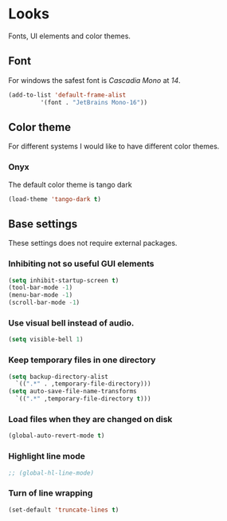 * Looks
Fonts, UI elements and color themes.
** Font
For windows the safest font is /Cascadia Mono/ at /14/.
#+begin_src emacs-lisp
  (add-to-list 'default-frame-alist
	       '(font . "JetBrains Mono-16"))
#+end_src
** Color theme
For different systems I would like to have different color themes.
*** Onyx
The default color theme is tango dark
#+begin_src emacs-lisp
(load-theme 'tango-dark t)
#+end_src
** Base settings
These settings does not require external packages.
*** Inhibiting not so useful GUI elements
  #+begin_src emacs-lisp
    (setq inhibit-startup-screen t)
    (tool-bar-mode -1)
    (menu-bar-mode -1)
    (scroll-bar-mode -1)
  #+end_src
*** Use visual bell instead of audio.
  #+begin_src emacs-lisp
    (setq visible-bell 1)
  #+end_src
*** Keep temporary files in one directory
  #+begin_src emacs-lisp
    (setq backup-directory-alist
	  `((".*" . ,temporary-file-directory)))
    (setq auto-save-file-name-transforms
	  `((".*" ,temporary-file-directory t)))
  #+end_src
*** Load files when they are changed on disk
  #+begin_src emacs-lisp
    (global-auto-revert-mode t)
  #+end_src
*** Highlight line mode
#+begin_src emacs-lisp
  ;; (global-hl-line-mode)
#+end_src
*** Turn of line wrapping
#+begin_src emacs-lisp
  (set-default 'truncate-lines t)
#+end_src
